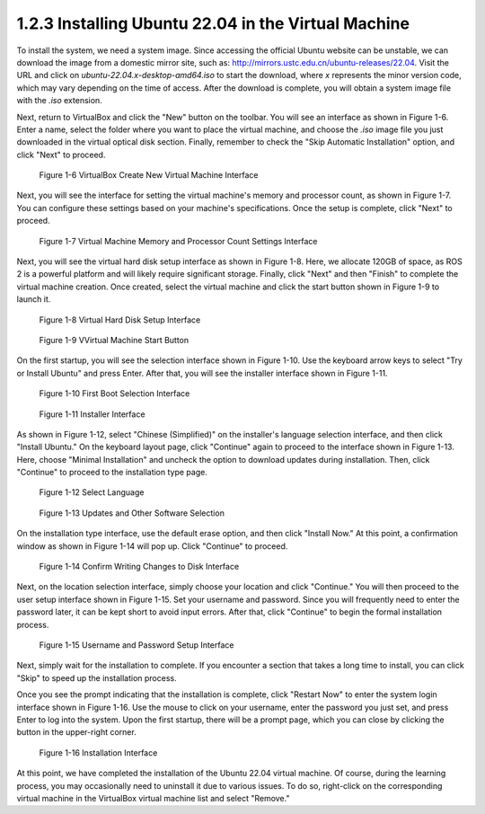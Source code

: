 1.2.3 Installing Ubuntu 22.04 in the Virtual Machine
===================================================

To install the system, we need a system image. Since accessing the official Ubuntu website can be unstable, we can download the image from a domestic mirror site, such as: http://mirrors.ustc.edu.cn/ubuntu-releases/22.04. Visit the URL and click on `ubuntu-22.04.x-desktop-amd64.iso` to start the download, where `x` represents the minor version code, which may vary depending on the time of access. After the download is complete, you will obtain a system image file with the `.iso` extension.

Next, return to VirtualBox and click the "New" button on the toolbar. You will see an interface as shown in Figure 1-6. Enter a name, select the folder where you want to place the virtual machine, and choose the `.iso` image file you just downloaded in the virtual optical disk section. Finally, remember to check the "Skip Automatic Installation" option, and click "Next" to proceed.

.. figure:: figure1-6.png
    :alt: VirtualBox Create New Virtual Machine Interface

    Figure 1-6 VirtualBox Create New Virtual Machine Interface

Next, you will see the interface for setting the virtual machine's memory and processor count, as shown in Figure 1-7. You can configure these settings based on your machine's specifications. Once the setup is complete, click "Next" to proceed.

.. figure:: figure1-7.png
    :alt: Virtual Machine Memory and Processor Count Settings Interface

    Figure 1-7 Virtual Machine Memory and Processor Count Settings Interface

Next, you will see the virtual hard disk setup interface as shown in Figure 1-8. Here, we allocate 120GB of space, as ROS 2 is a powerful platform and will likely require significant storage. Finally, click "Next" and then "Finish" to complete the virtual machine creation. Once created, select the virtual machine and click the start button shown in Figure 1-9 to launch it.

.. figure:: figure1-8.png
    :alt: Virtual Hard Disk Setup Interface

    Figure 1-8 Virtual Hard Disk Setup Interface

.. figure:: figure1-9.png
    :alt: Virtual Machine Start Button

    Figure 1-9 VVirtual Machine Start Button

On the first startup, you will see the selection interface shown in Figure 1-10. Use the keyboard arrow keys to select "Try or Install Ubuntu" and press Enter. After that, you will see the installer interface shown in Figure 1-11.

.. figure:: figure1-10.png
    :alt: First Boot Selection Interface

    Figure 1-10 First Boot Selection Interface

.. figure:: figure1-11.png
    :alt: Installer Interface

    Figure 1-11 Installer Interface

As shown in Figure 1-12, select "Chinese (Simplified)" on the installer's language selection interface, and then click "Install Ubuntu." On the keyboard layout page, click "Continue" again to proceed to the interface shown in Figure 1-13. Here, choose "Minimal Installation" and uncheck the option to download updates during installation. Then, click "Continue" to proceed to the installation type page.

.. figure:: figure1-12.png
    :alt: Select Language

    Figure 1-12 Select Language

.. figure:: figure1-13.png
    :alt: Updates and Other Software Selection

    Figure 1-13 Updates and Other Software Selection

On the installation type interface, use the default erase option, and then click "Install Now." At this point, a confirmation window as shown in Figure 1-14 will pop up. Click "Continue" to proceed.

.. figure:: figure1-14.png
    :alt: Confirm Writing Changes to Disk Interface

    Figure 1-14 Confirm Writing Changes to Disk Interface

Next, on the location selection interface, simply choose your location and click "Continue." You will then proceed to the user setup interface shown in Figure 1-15. Set your username and password. Since you will frequently need to enter the password later, it can be kept short to avoid input errors. After that, click "Continue" to begin the formal installation process.

.. figure:: figure1-15.png
    :alt: Username and Password Setup Interface

    Figure 1-15 Username and Password Setup Interface

Next, simply wait for the installation to complete. If you encounter a section that takes a long time to install, you can click "Skip" to speed up the installation process.

Once you see the prompt indicating that the installation is complete, click "Restart Now" to enter the system login interface shown in Figure 1-16. Use the mouse to click on your username, enter the password you just set, and press Enter to log into the system. Upon the first startup, there will be a prompt page, which you can close by clicking the button in the upper-right corner.

.. figure:: figure1-16.png
    :alt: Installation Interface

    Figure 1-16 Installation Interface

At this point, we have completed the installation of the Ubuntu 22.04 virtual machine. Of course, during the learning process, you may occasionally need to uninstall it due to various issues. To do so, right-click on the corresponding virtual machine in the VirtualBox virtual machine list and select "Remove."